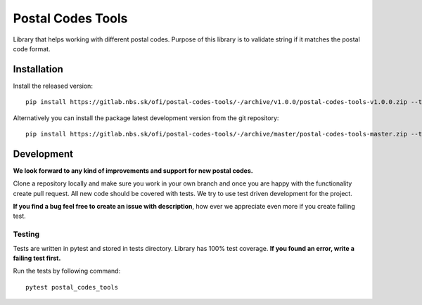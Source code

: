 Postal Codes Tools
##################

.. image:: https://gitlab.nbs.sk/ofi/postal-codes-tools/badges/master/pipeline.svg
   :alt: pipeline status
   :target: https://gitlab.nbs.sk/ofi/postal-codes-tools/-/pipelines

.. image:: https://gitlab.nbs.sk/ofi/postal-codes-tools/badges/master/coverage.svg
   :alt: coverage report

.. image:: https://img.shields.io/badge/code%20style-black-000000.svg
   :target: https://github.com/psf/black

Library that helps working with different postal codes. Purpose of this library is to validate string
if it matches the postal code format.

Installation
------------

Install the released version::

    pip install https://gitlab.nbs.sk/ofi/postal-codes-tools/-/archive/v1.0.0/postal-codes-tools-v1.0.0.zip --trusted-host gitlab.nbs.sk

Alternatively you can install the package latest development version from the git repository::

    pip install https://gitlab.nbs.sk/ofi/postal-codes-tools/-/archive/master/postal-codes-tools-master.zip --trusted-host gitlab.nbs.sk

Development
-----------

**We look forward to any kind of improvements and support for new postal codes.**

Clone a repository locally and make sure you work in your own branch and once you are happy with the functionality
create pull request. All new code should be covered with tests. We try to use test driven development for the project.

**If you find a bug feel free to create an issue with description**, how ever we appreciate even more if you create failing test.


Testing
=======

Tests are written in pytest and stored in tests directory. Library has 100% test coverage.
**If you found an error, write a failing test first.**

Run the tests by following command::

    pytest postal_codes_tools
